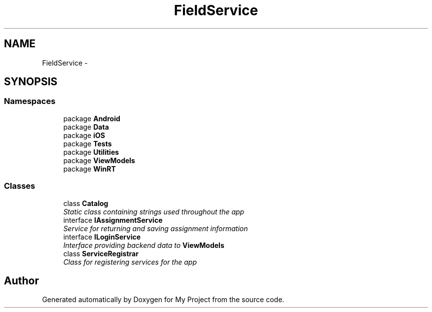 .TH "FieldService" 3 "Tue Jul 1 2014" "My Project" \" -*- nroff -*-
.ad l
.nh
.SH NAME
FieldService \- 
.SH SYNOPSIS
.br
.PP
.SS "Namespaces"

.in +1c
.ti -1c
.RI "package \fBAndroid\fP"
.br
.ti -1c
.RI "package \fBData\fP"
.br
.ti -1c
.RI "package \fBiOS\fP"
.br
.ti -1c
.RI "package \fBTests\fP"
.br
.ti -1c
.RI "package \fBUtilities\fP"
.br
.ti -1c
.RI "package \fBViewModels\fP"
.br
.ti -1c
.RI "package \fBWinRT\fP"
.br
.in -1c
.SS "Classes"

.in +1c
.ti -1c
.RI "class \fBCatalog\fP"
.br
.RI "\fIStatic class containing strings used throughout the app \fP"
.ti -1c
.RI "interface \fBIAssignmentService\fP"
.br
.RI "\fIService for returning and saving assignment information \fP"
.ti -1c
.RI "interface \fBILoginService\fP"
.br
.RI "\fIInterface providing backend data to \fBViewModels\fP \fP"
.ti -1c
.RI "class \fBServiceRegistrar\fP"
.br
.RI "\fIClass for registering services for the app \fP"
.in -1c
.SH "Author"
.PP 
Generated automatically by Doxygen for My Project from the source code\&.
